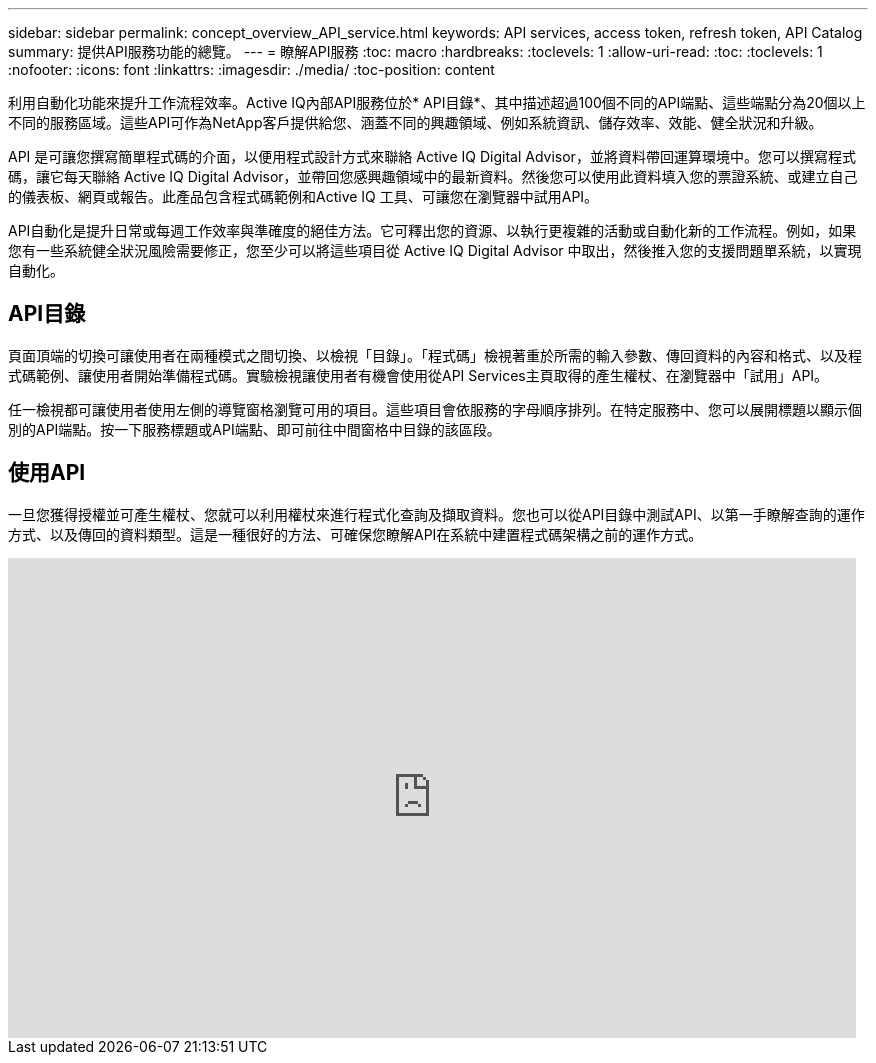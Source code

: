 ---
sidebar: sidebar 
permalink: concept_overview_API_service.html 
keywords: API services, access token, refresh token, API Catalog 
summary: 提供API服務功能的總覽。 
---
= 瞭解API服務
:toc: macro
:hardbreaks:
:toclevels: 1
:allow-uri-read: 
:toc: 
:toclevels: 1
:nofooter: 
:icons: font
:linkattrs: 
:imagesdir: ./media/
:toc-position: content


[role="lead"]
利用自動化功能來提升工作流程效率。Active IQ內部API服務位於* API目錄*、其中描述超過100個不同的API端點、這些端點分為20個以上不同的服務區域。這些API可作為NetApp客戶提供給您、涵蓋不同的興趣領域、例如系統資訊、儲存效率、效能、健全狀況和升級。

API 是可讓您撰寫簡單程式碼的介面，以便用程式設計方式來聯絡 Active IQ Digital Advisor，並將資料帶回運算環境中。您可以撰寫程式碼，讓它每天聯絡 Active IQ Digital Advisor，並帶回您感興趣領域中的最新資料。然後您可以使用此資料填入您的票證系統、或建立自己的儀表板、網頁或報告。此產品包含程式碼範例和Active IQ 工具、可讓您在瀏覽器中試用API。

API自動化是提升日常或每週工作效率與準確度的絕佳方法。它可釋出您的資源、以執行更複雜的活動或自動化新的工作流程。例如，如果您有一些系統健全狀況風險需要修正，您至少可以將這些項目從 Active IQ Digital Advisor 中取出，然後推入您的支援問題單系統，以實現自動化。



== API目錄

頁面頂端的切換可讓使用者在兩種模式之間切換、以檢視「目錄」。「程式碼」檢視著重於所需的輸入參數、傳回資料的內容和格式、以及程式碼範例、讓使用者開始準備程式碼。實驗檢視讓使用者有機會使用從API Services主頁取得的產生權杖、在瀏覽器中「試用」API。

任一檢視都可讓使用者使用左側的導覽窗格瀏覽可用的項目。這些項目會依服務的字母順序排列。在特定服務中、您可以展開標題以顯示個別的API端點。按一下服務標題或API端點、即可前往中間窗格中目錄的該區段。



== 使用API

一旦您獲得授權並可產生權杖、您就可以利用權杖來進行程式化查詢及擷取資料。您也可以從API目錄中測試API、以第一手瞭解查詢的運作方式、以及傳回的資料類型。這是一種很好的方法、可確保您瞭解API在系統中建置程式碼架構之前的運作方式。

video::GQskCeCrtQA[youtube,width=848,height=480]